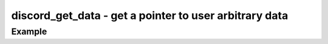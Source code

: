 ..
  Most of our documentation is generated from our source code comments,
    please head to github.com/cee-studio/orca if you want to contribute!

  The following files contains the documentation used to generate this page: 
  - discord.h (for public datatypes)
  - discord-internal.h (for private datatypes)
  - specs/discord/ (for generated datatypes)

========================================================
discord_get_data - get a pointer to user arbitrary data
========================================================

.. doxygenfunction:: discord_get_data

Example
-------

.. code:: c
    void on_ready(struct discord *client) 
    {
      char *text = discord_get_data(client);
      log_trace("%s", text);
    }

    int main(void)
    {
      struct discord *client = discord_init(BOT_TOKEN);
      discord_set_on_ready(client, &on_ready);

      char text[] = "Hello world!";
      discord_set_data(client, text);

      discord_run(client);

      discord_cleanup(client);
    }
